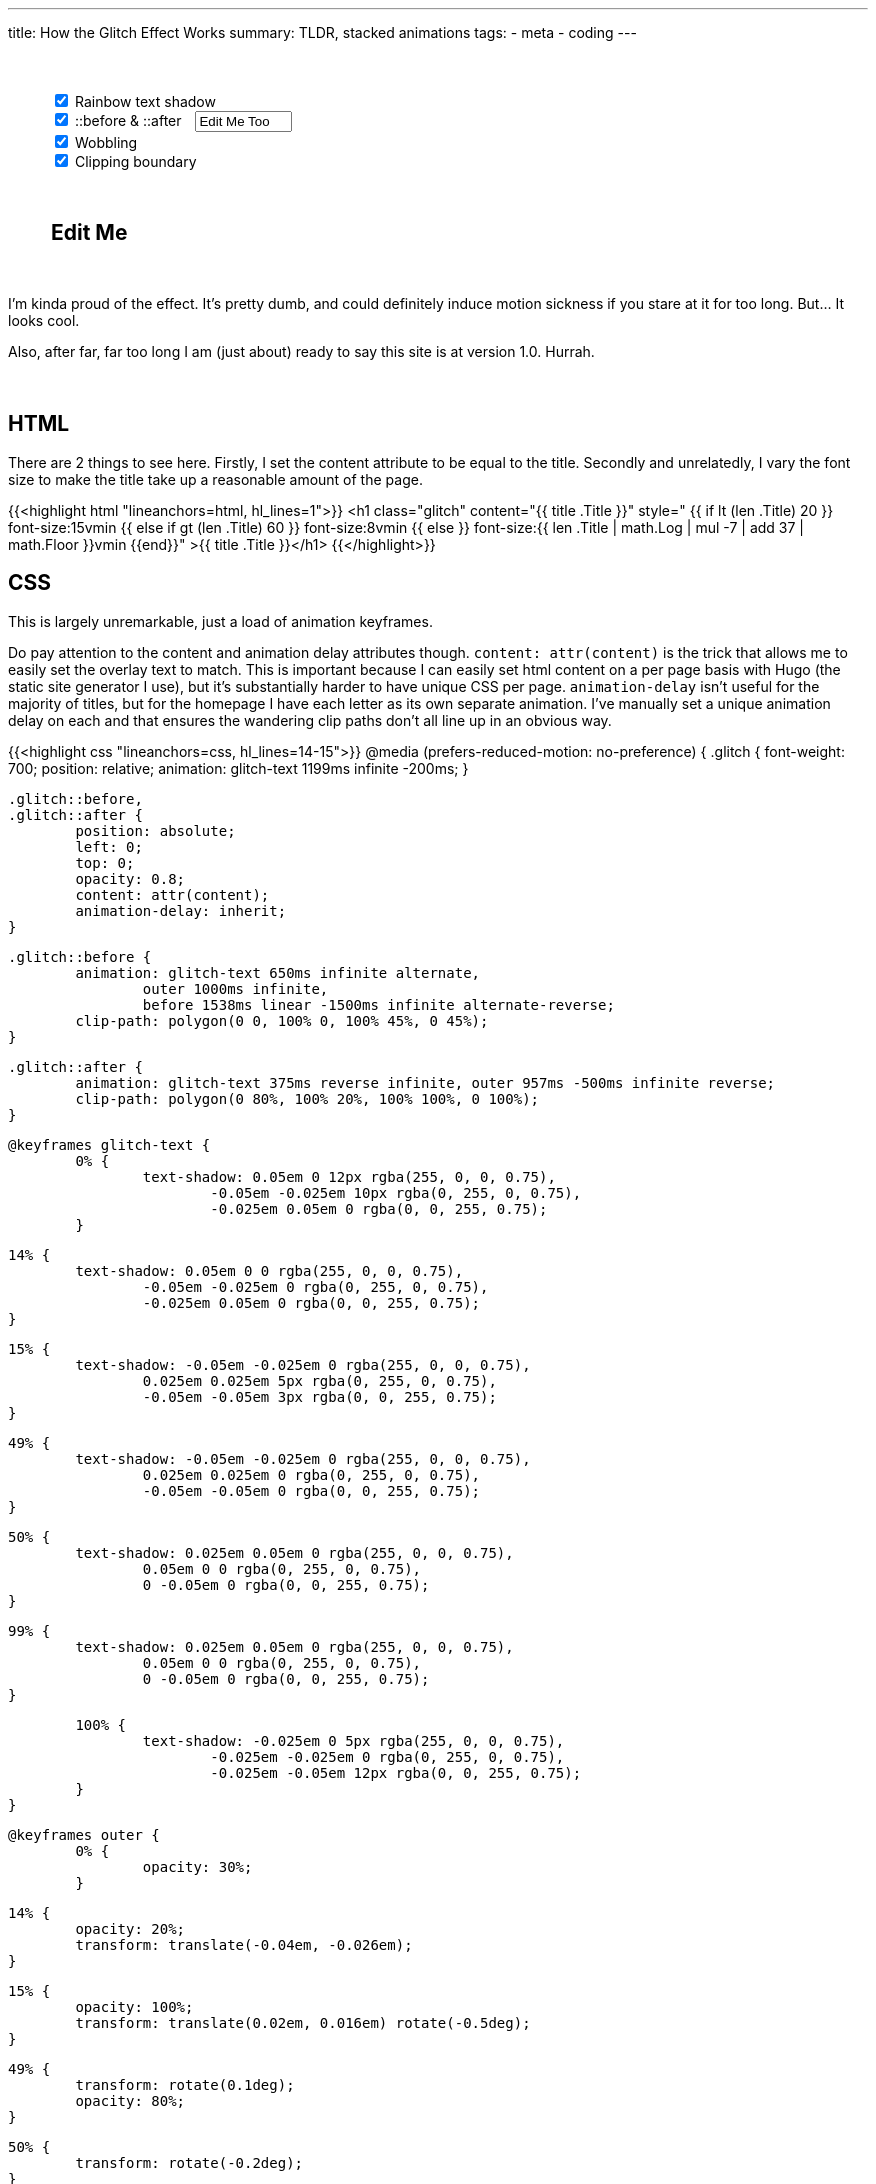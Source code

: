 ---
title: How the Glitch Effect Works
summary: TLDR, stacked animations
tags:
  - meta
  - coding
---

++++
	<div style="margin: 50px auto 50px auto; width: 90%">
		<input id="rainbow" onChange="update()" type="checkbox" checked>
		<label for="rainbow">Rainbow text shadow</label>
		<br>
		<input id="psuedo" onChange="update()" type="checkbox" checked>
		<label for="psuedo">::before & ::after</label>
		<input id="psuedo-text" onInput="update()" type="text" style="margin-left: 10px; width: 13ch" Value="Edit Me Too">
		<br>
		<input id="wobble" onChange="update()" type="checkbox" checked>
		<label for="wobble">Wobbling</label>
		<br>
		<input id="clipper" onChange="update()" type="checkbox" checked>
		<label for="clipper">Clipping boundary</label>
	</div>

	<h2 id="editable" contenteditable="true" style="margin: 20px auto 50px auto; width: 90%">Edit Me</h2>

	<script>
		function update() {
			let rainbow = document.getElementById("rainbow").checked;
			let wobble = document.getElementById("wobble").checked;
			let clipper = document.getElementById("clipper").checked;

			let style = `
				#editable {
					font-size: 5em;
					font-weight: 700;
					position: relative;
					margin: 0 auto;
					white-space: pre;
					animation: ${rainbow ? "rainbow-text 1199ms infinite -200ms;" : "none;" }
				}

				#editable::before,
				#editable::after {
					${document.getElementById("psuedo").checked ? "" : "display: none;"}
					position: absolute;
					left: 0;
					top: 0;
					opacity: 0.8;
					overflow: hidden;
					content: "${document.getElementById("psuedo-text").value}";
					animation-delay: inherit;
				}

				#editable::before {
					animation: ${
						  (rainbow ? "rainbow-text 650ms infinite alternate" : "")
						+ (rainbow && wobble ? ", " : "")
						+ (wobble ? "wobble 1000ms infinite" : "")
						+ ((rainbow && clipper) || (wobble && clipper) ? ", " : "")
						+ (clipper ? "clipper 1538ms linear -1500ms infinite alternate-reverse" : "")

						+ ((!rainbow && !wobble && !clipper) ? "none" : "")
						+ ";"
					}

					clip-path: polygon(0 0, 100% 0, 100% 45%, 0 45%);
				}

				#editable::after {
					animation: ${
						  (rainbow ? "rainbow-text 375ms reverse infinite" : "")
						+ (rainbow && wobble ? ", " : "")
						+ (wobble ? "wobble 957ms -500ms infinite reverse" : "")
						+ (!rainbow && !wobble ? "none" : "")
						+ ";"
					}

					clip-path: polygon(0 80%, 100% 20%, 100% 100%, 0 100%);
				}
			`;

			document.getElementById("styles").textContent = style;
		}

		window.addEventListener("load", update);
	</script>

	<style id="styles">

	</style>
++++

I'm kinda proud of the effect. It's pretty dumb, and could definitely induce motion sickness if you stare at it for too long. But... It looks cool.

Also, after far, far too long I am (just about) ready to say this site is at version 1.0. Hurrah.
{empty} +
{empty} +
{empty} +

== HTML
There are 2 things to see here.
Firstly, I set the content attribute to be equal to the title.
Secondly and unrelatedly, I vary the font size to make the title take up a reasonable amount of the page.


{{<highlight html "lineanchors=html, hl_lines=1">}}
<h1 class="glitch" content="{{ title .Title }}"
style="
	{{ if lt (len .Title) 20 }}
		font-size:15vmin
	{{ else if gt (len .Title) 60 }}
		font-size:8vmin
	{{ else }}
		font-size:{{ len .Title | math.Log | mul -7 | add 37 | math.Floor  }}vmin
	{{end}}"
>{{ title .Title }}</h1>
{{</highlight>}}


== CSS
This is largely unremarkable, just a load of animation keyframes.

Do pay attention to the content and animation delay attributes though. `content: attr(content)` is the trick that allows me to easily set the overlay text to match. This is important because I can easily set html content on a per page basis with Hugo (the static site generator I use), but it's substantially harder to have unique CSS per page.
`animation-delay` isn't useful for the majority of titles, but for the homepage I have each letter as its own separate animation. I've manually set a unique animation delay on each and that ensures the wandering clip paths don't all line up in an obvious way.

{{<highlight css "lineanchors=css, hl_lines=14-15">}}
@media (prefers-reduced-motion: no-preference) {
	.glitch {
		font-weight: 700;
		position: relative;
		animation: glitch-text 1199ms infinite -200ms;
	}

	.glitch::before,
	.glitch::after {
		position: absolute;
		left: 0;
		top: 0;
		opacity: 0.8;
		content: attr(content);
		animation-delay: inherit;
	}

	.glitch::before {
		animation: glitch-text 650ms infinite alternate,
			outer 1000ms infinite,
			before 1538ms linear -1500ms infinite alternate-reverse;
		clip-path: polygon(0 0, 100% 0, 100% 45%, 0 45%);
	}

	.glitch::after {
		animation: glitch-text 375ms reverse infinite, outer 957ms -500ms infinite reverse;
		clip-path: polygon(0 80%, 100% 20%, 100% 100%, 0 100%);
	}

	@keyframes glitch-text {
		0% {
			text-shadow: 0.05em 0 12px rgba(255, 0, 0, 0.75),
				-0.05em -0.025em 10px rgba(0, 255, 0, 0.75),
				-0.025em 0.05em 0 rgba(0, 0, 255, 0.75);
		}

		14% {
			text-shadow: 0.05em 0 0 rgba(255, 0, 0, 0.75),
				-0.05em -0.025em 0 rgba(0, 255, 0, 0.75),
				-0.025em 0.05em 0 rgba(0, 0, 255, 0.75);
		}

		15% {
			text-shadow: -0.05em -0.025em 0 rgba(255, 0, 0, 0.75),
				0.025em 0.025em 5px rgba(0, 255, 0, 0.75),
				-0.05em -0.05em 3px rgba(0, 0, 255, 0.75);
		}

		49% {
			text-shadow: -0.05em -0.025em 0 rgba(255, 0, 0, 0.75),
				0.025em 0.025em 0 rgba(0, 255, 0, 0.75),
				-0.05em -0.05em 0 rgba(0, 0, 255, 0.75);
		}

		50% {
			text-shadow: 0.025em 0.05em 0 rgba(255, 0, 0, 0.75),
				0.05em 0 0 rgba(0, 255, 0, 0.75),
				0 -0.05em 0 rgba(0, 0, 255, 0.75);
		}

		99% {
			text-shadow: 0.025em 0.05em 0 rgba(255, 0, 0, 0.75),
				0.05em 0 0 rgba(0, 255, 0, 0.75),
				0 -0.05em 0 rgba(0, 0, 255, 0.75);
		}

		100% {
			text-shadow: -0.025em 0 5px rgba(255, 0, 0, 0.75),
				-0.025em -0.025em 0 rgba(0, 255, 0, 0.75),
				-0.025em -0.05em 12px rgba(0, 0, 255, 0.75);
		}
	}

	@keyframes outer {
		0% {
			opacity: 30%;
		}

		14% {
			opacity: 20%;
			transform: translate(-0.04em, -0.026em);
		}

		15% {
			opacity: 100%;
			transform: translate(0.02em, 0.016em) rotate(-0.5deg);
		}

		49% {
			transform: rotate(0.1deg);
			opacity: 80%;
		}

		50% {
			transform: rotate(-0.2deg);
		}

		60% {
			transform: rotate(0.1deg) translate(0.015em, 0.002em);
			opacity: 40%;
		}
	}

	@keyframes before {
		0% {
			clip-path: polygon(0 0, 100% 0, 100% 45%, 0 45%);
		}

		20% {
			clip-path: polygon(0 0, 100% 0, 100% 45%, 0 75%);
		}

		22% {
			clip-path: polygon(0 0, 100% 0, 100% 35%, 0 25%);
		}

		75% {
			clip-path: polygon(0 0, 100% 0, 100% 35%, 0 25%);
		}

		76% {
			clip-path: polygon(0 0, 100% 0, 100% 5%, 0 75%);
		}
	}
}
{{</highlight>}}
